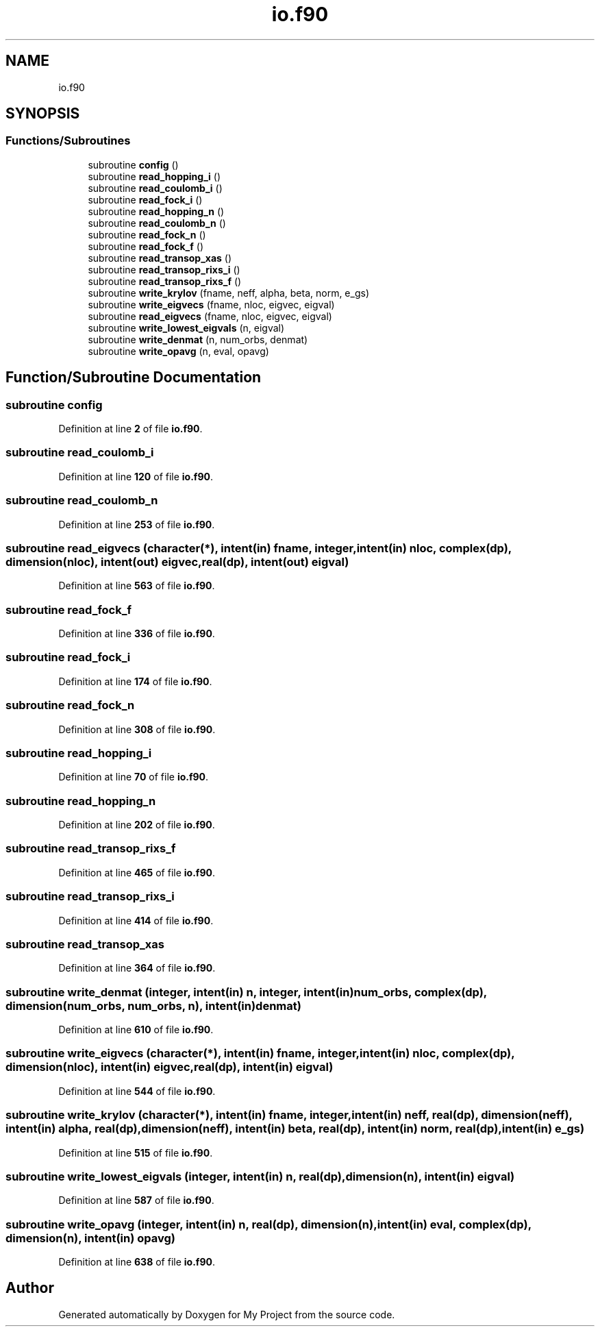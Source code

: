 .TH "io.f90" 3 "Sat Jun 10 2023" "My Project" \" -*- nroff -*-
.ad l
.nh
.SH NAME
io.f90
.SH SYNOPSIS
.br
.PP
.SS "Functions/Subroutines"

.in +1c
.ti -1c
.RI "subroutine \fBconfig\fP ()"
.br
.ti -1c
.RI "subroutine \fBread_hopping_i\fP ()"
.br
.ti -1c
.RI "subroutine \fBread_coulomb_i\fP ()"
.br
.ti -1c
.RI "subroutine \fBread_fock_i\fP ()"
.br
.ti -1c
.RI "subroutine \fBread_hopping_n\fP ()"
.br
.ti -1c
.RI "subroutine \fBread_coulomb_n\fP ()"
.br
.ti -1c
.RI "subroutine \fBread_fock_n\fP ()"
.br
.ti -1c
.RI "subroutine \fBread_fock_f\fP ()"
.br
.ti -1c
.RI "subroutine \fBread_transop_xas\fP ()"
.br
.ti -1c
.RI "subroutine \fBread_transop_rixs_i\fP ()"
.br
.ti -1c
.RI "subroutine \fBread_transop_rixs_f\fP ()"
.br
.ti -1c
.RI "subroutine \fBwrite_krylov\fP (fname, neff, alpha, beta, norm, e_gs)"
.br
.ti -1c
.RI "subroutine \fBwrite_eigvecs\fP (fname, nloc, eigvec, eigval)"
.br
.ti -1c
.RI "subroutine \fBread_eigvecs\fP (fname, nloc, eigvec, eigval)"
.br
.ti -1c
.RI "subroutine \fBwrite_lowest_eigvals\fP (n, eigval)"
.br
.ti -1c
.RI "subroutine \fBwrite_denmat\fP (n, num_orbs, denmat)"
.br
.ti -1c
.RI "subroutine \fBwrite_opavg\fP (n, eval, opavg)"
.br
.in -1c
.SH "Function/Subroutine Documentation"
.PP 
.SS "subroutine config"

.PP
Definition at line \fB2\fP of file \fBio\&.f90\fP\&.
.SS "subroutine read_coulomb_i"

.PP
Definition at line \fB120\fP of file \fBio\&.f90\fP\&.
.SS "subroutine read_coulomb_n"

.PP
Definition at line \fB253\fP of file \fBio\&.f90\fP\&.
.SS "subroutine read_eigvecs (character(*), intent(in) fname, integer, intent(in) nloc, complex(dp), dimension(nloc), intent(out) eigvec, real(dp), intent(out) eigval)"

.PP
Definition at line \fB563\fP of file \fBio\&.f90\fP\&.
.SS "subroutine read_fock_f"

.PP
Definition at line \fB336\fP of file \fBio\&.f90\fP\&.
.SS "subroutine read_fock_i"

.PP
Definition at line \fB174\fP of file \fBio\&.f90\fP\&.
.SS "subroutine read_fock_n"

.PP
Definition at line \fB308\fP of file \fBio\&.f90\fP\&.
.SS "subroutine read_hopping_i"

.PP
Definition at line \fB70\fP of file \fBio\&.f90\fP\&.
.SS "subroutine read_hopping_n"

.PP
Definition at line \fB202\fP of file \fBio\&.f90\fP\&.
.SS "subroutine read_transop_rixs_f"

.PP
Definition at line \fB465\fP of file \fBio\&.f90\fP\&.
.SS "subroutine read_transop_rixs_i"

.PP
Definition at line \fB414\fP of file \fBio\&.f90\fP\&.
.SS "subroutine read_transop_xas"

.PP
Definition at line \fB364\fP of file \fBio\&.f90\fP\&.
.SS "subroutine write_denmat (integer, intent(in) n, integer, intent(in) num_orbs, complex(dp), dimension(num_orbs, num_orbs, n), intent(in) denmat)"

.PP
Definition at line \fB610\fP of file \fBio\&.f90\fP\&.
.SS "subroutine write_eigvecs (character(*), intent(in) fname, integer, intent(in) nloc, complex(dp), dimension(nloc), intent(in) eigvec, real(dp), intent(in) eigval)"

.PP
Definition at line \fB544\fP of file \fBio\&.f90\fP\&.
.SS "subroutine write_krylov (character(*), intent(in) fname, integer, intent(in) neff, real(dp), dimension(neff), intent(in) alpha, real(dp), dimension(neff), intent(in) beta, real(dp), intent(in) norm, real(dp), intent(in) e_gs)"

.PP
Definition at line \fB515\fP of file \fBio\&.f90\fP\&.
.SS "subroutine write_lowest_eigvals (integer, intent(in) n, real(dp), dimension(n), intent(in) eigval)"

.PP
Definition at line \fB587\fP of file \fBio\&.f90\fP\&.
.SS "subroutine write_opavg (integer, intent(in) n, real(dp), dimension(n), intent(in) eval, complex(dp), dimension(n), intent(in) opavg)"

.PP
Definition at line \fB638\fP of file \fBio\&.f90\fP\&.
.SH "Author"
.PP 
Generated automatically by Doxygen for My Project from the source code\&.
